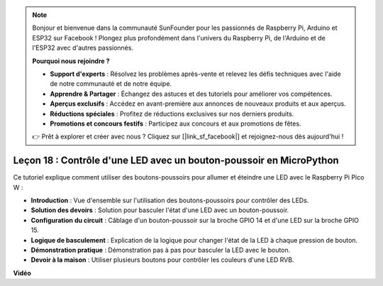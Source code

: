 .. note::

    Bonjour et bienvenue dans la communauté SunFounder pour les passionnés de Raspberry Pi, Arduino et ESP32 sur Facebook ! Plongez plus profondément dans l'univers du Raspberry Pi, de l'Arduino et de l'ESP32 avec d'autres passionnés.

    **Pourquoi nous rejoindre ?**

    - **Support d'experts** : Résolvez les problèmes après-vente et relevez les défis techniques avec l'aide de notre communauté et de notre équipe.
    - **Apprendre & Partager** : Échangez des astuces et des tutoriels pour améliorer vos compétences.
    - **Aperçus exclusifs** : Accédez en avant-première aux annonces de nouveaux produits et aux aperçus.
    - **Réductions spéciales** : Profitez de réductions exclusives sur nos derniers produits.
    - **Promotions et concours festifs** : Participez aux concours et aux promotions de fêtes.

    👉 Prêt à explorer et créer avec nous ? Cliquez sur [|link_sf_facebook|] et rejoignez-nous dès aujourd'hui !

Leçon 18 : Contrôle d'une LED avec un bouton-poussoir en MicroPython
=============================================================================

Ce tutoriel explique comment utiliser des boutons-poussoirs pour allumer et éteindre une LED avec le Raspberry Pi Pico W :

* **Introduction** : Vue d'ensemble sur l'utilisation des boutons-poussoirs pour contrôler des LEDs.
* **Solution des devoirs** : Solution pour basculer l'état d'une LED avec un bouton-poussoir.
* **Configuration du circuit** : Câblage d'un bouton-poussoir sur la broche GPIO 14 et d'une LED sur la broche GPIO 15.
* **Logique de basculement** : Explication de la logique pour changer l'état de la LED à chaque pression de bouton.
* **Démonstration pratique** : Démonstration pas à pas pour basculer la LED avec le bouton.
* **Devoir à la maison** : Utiliser plusieurs boutons pour contrôler les couleurs d'une LED RVB.

**Vidéo**

.. raw:: html

    <iframe width="700" height="500" src="https://www.youtube.com/embed/oztHWvrhKNk?si=I83VoID3AKSCUr9x" title="YouTube video player" frameborder="0" allow="accelerometer; autoplay; clipboard-write; encrypted-media; gyroscope; picture-in-picture; web-share" allowfullscreen></iframe>

